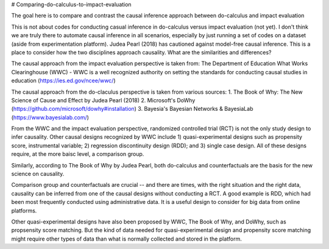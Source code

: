 # Comparing-do-calculus-to-impact-evaluation

The goal here is to compare and contrast the causal inference approach between do-calculus and impact evaluation

This is not about codes for conducting casual inference in do-calculus versus impact evaluation (not yet). I don't think we are truly there to automate causal inference in all scenarios, especially by just running a set of codes on a dataset (aside from experimentation platform). Judea Pearl (2018) has cautioned against model-free causal inference.
This is a place to consider how the two disciplines approach causality. What are the similarities and differences?

The causal approach from the impact evaluation perspective is taken from:
The Department of Education What Works Clearinghouse (WWC) - WWC is a well recognized authority on setting the standards for conducting causal studies in education (https://ies.ed.gov/ncee/wwc/)

The causal approach from the do-claculus perspective is taken from various sources:
1. The Book of Why: The New Science of Cause and Effect by Judea Pearl (2018)
2. Microsoft's DoWhy (https://github.com/microsoft/dowhy#installation)
3. Bayesia's Bayesian Networks & BayesiaLab (https://www.bayesialab.com/)

From the WWC and the impact evaluation perspective, randomized controlled trial (RCT) is not the only study design to infer causality. Other causal designs recognized by WWC include 1) quasi-experimental designs such as propensity score, instrumental variable; 2) regression discontinuity design (RDD); and 3) single case design. All of these designs require, at the more baisc level, a comparison group.

Similarly, according to The Book of Why by Judea Pearl, both do-calculus and counterfactuals are the basis for the new science on causality.

Comparison group and counterfactuals are crucial -- and there are times, with the right situation and the right data, causality can be inferred from one of the causal designs without conducting a RCT. A good example is RDD, which had been most frequently conducted using administrative data. It is a useful design to consider for big data from online platforms.

Other quasi-experimental designs have also been proposed by WWC, The Book of Why, and DoWhy, such as propsensity score matching. But the kind of data needed for quasi-experimental design and propensity score matching might require other types of data than what is normally collected and stored in the platform.
